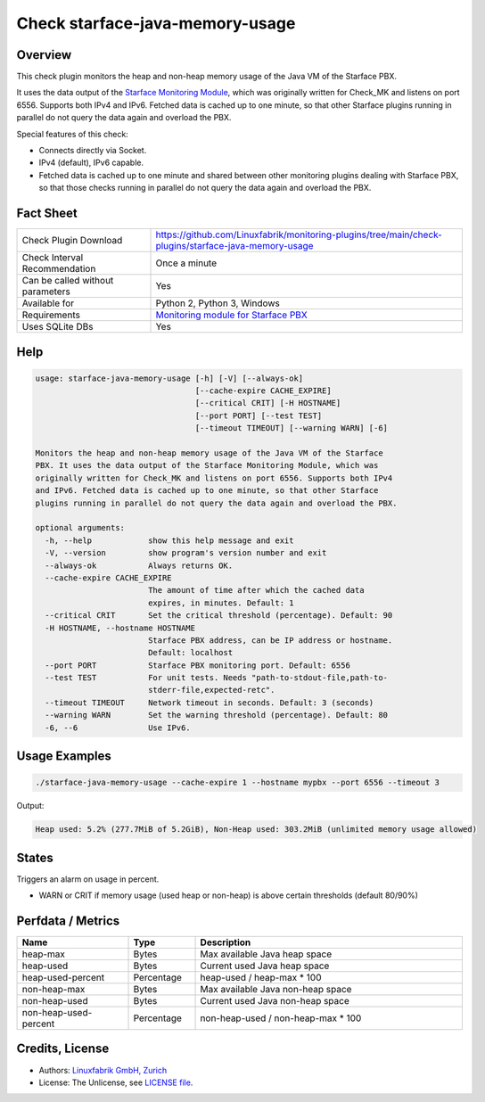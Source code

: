 Check starface-java-memory-usage
================================

Overview
--------

This check plugin monitors the heap and non-heap memory usage of the Java VM of the Starface PBX.

It uses the data output of the `Starface Monitoring Module <https://wiki.fluxpunkt.de/display/FPW/Monitoring>`_, which was originally written for Check_MK and listens on port 6556. Supports both IPv4 and IPv6. Fetched data is cached up to one minute, so that other Starface plugins running in parallel do not query the data again and overload the PBX.

Special features of this check:

* Connects directly via Socket.
* IPv4 (default), IPv6 capable.
* Fetched data is cached up to one minute and shared between other monitoring plugins dealing with Starface PBX, so that those checks running in parallel do not query the data again and overload the PBX.


Fact Sheet
----------

.. csv-table::
    :widths: 30, 70
    
    "Check Plugin Download",                "https://github.com/Linuxfabrik/monitoring-plugins/tree/main/check-plugins/starface-java-memory-usage"
    "Check Interval Recommendation",        "Once a minute"
    "Can be called without parameters",     "Yes"
    "Available for",                        "Python 2, Python 3, Windows"
    "Requirements",                         "`Monitoring module for Starface PBX <https://wiki.fluxpunkt.de/display/FPW/Monitoring>`_"
    "Uses SQLite DBs",                      "Yes"


Help
----

.. code-block:: text

    usage: starface-java-memory-usage [-h] [-V] [--always-ok]
                                      [--cache-expire CACHE_EXPIRE]
                                      [--critical CRIT] [-H HOSTNAME]
                                      [--port PORT] [--test TEST]
                                      [--timeout TIMEOUT] [--warning WARN] [-6]

    Monitors the heap and non-heap memory usage of the Java VM of the Starface
    PBX. It uses the data output of the Starface Monitoring Module, which was
    originally written for Check_MK and listens on port 6556. Supports both IPv4
    and IPv6. Fetched data is cached up to one minute, so that other Starface
    plugins running in parallel do not query the data again and overload the PBX.

    optional arguments:
      -h, --help            show this help message and exit
      -V, --version         show program's version number and exit
      --always-ok           Always returns OK.
      --cache-expire CACHE_EXPIRE
                            The amount of time after which the cached data
                            expires, in minutes. Default: 1
      --critical CRIT       Set the critical threshold (percentage). Default: 90
      -H HOSTNAME, --hostname HOSTNAME
                            Starface PBX address, can be IP address or hostname.
                            Default: localhost
      --port PORT           Starface PBX monitoring port. Default: 6556
      --test TEST           For unit tests. Needs "path-to-stdout-file,path-to-
                            stderr-file,expected-retc".
      --timeout TIMEOUT     Network timeout in seconds. Default: 3 (seconds)
      --warning WARN        Set the warning threshold (percentage). Default: 80
      -6, --6               Use IPv6.


Usage Examples
--------------

.. code-block:: bash

    ./starface-java-memory-usage --cache-expire 1 --hostname mypbx --port 6556 --timeout 3

Output:

.. code-block:: text

    Heap used: 5.2% (277.7MiB of 5.2GiB), Non-Heap used: 303.2MiB (unlimited memory usage allowed)


States
------

Triggers an alarm on usage in percent.

* WARN or CRIT if memory usage (used heap or non-heap) is above certain thresholds (default 80/90%)


Perfdata / Metrics
------------------

.. csv-table::
    :widths: 25, 15, 60
    :header-rows: 1
    
    Name,                               Type,                   Description                                           
    heap-max,                           "Bytes",                "Max available Java heap space"
    heap-used,                          "Bytes",                "Current used Java heap space"
    heap-used-percent,                  "Percentage",           "heap-used / heap-max \* 100"
    non-heap-max,                       "Bytes",                "Max available Java non-heap space"
    non-heap-used,                      "Bytes",                "Current used Java non-heap space"
    non-heap-used-percent,              "Percentage",           "non-heap-used / non-heap-max \* 100"


Credits, License
----------------

* Authors: `Linuxfabrik GmbH, Zurich <https://www.linuxfabrik.ch>`_
* License: The Unlicense, see `LICENSE file <https://unlicense.org/>`_.
